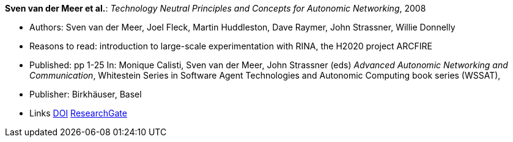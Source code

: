 *Sven van der Meer et al.*: _Technology Neutral Principles and Concepts for Autonomic Networking_, 2008

* Authors: Sven van der Meer, Joel Fleck, Martin Huddleston, Dave Raymer, John Strassner, Willie Donnelly
* Reasons to read: introduction to large-scale experimentation with RINA, the H2020 project ARCFIRE
* Published: pp 1-25 In: Monique Calisti, Sven van der Meer, John Strassner (eds) _Advanced Autonomic Networking and Communication_, Whitestein Series in Software Agent Technologies and Autonomic Computing book series (WSSAT), 
* Publisher: Birkhäuser, Basel
* Links
    link:https://doi.org/10.1007/978-3-7643-8569-9_1[DOI]
    link:https://www.researchgate.net/publication/227204231_Technology_Neutral_Principles_and_Concepts_for_Autonomic_Networking[ResearchGate]
ifdef::local[]
* Local links:
    link:/library/inbook/2000/vdmeer-aanc-2008.pdf[PDF] |
    link:/library/inbook/2000/vdmeer-aanc-2008.7z[7z]
endif::[]


